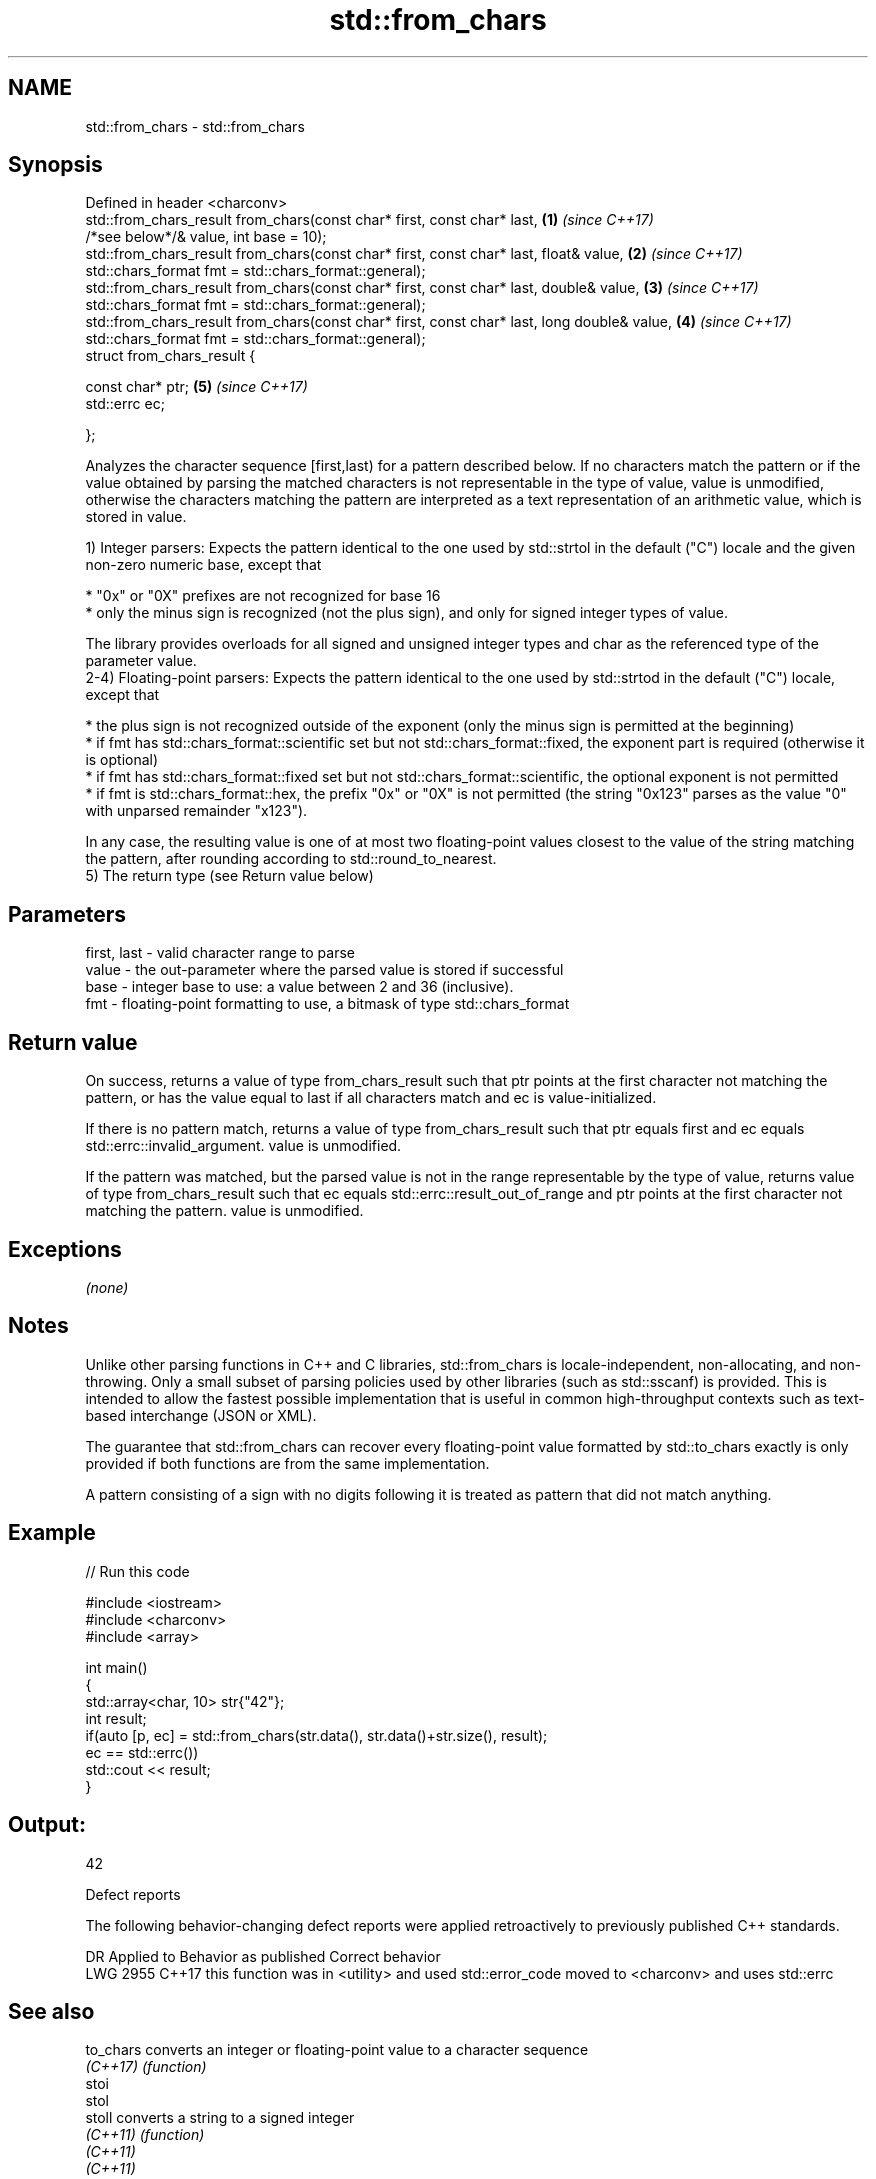 .TH std::from_chars 3 "2020.03.24" "http://cppreference.com" "C++ Standard Libary"
.SH NAME
std::from_chars \- std::from_chars

.SH Synopsis
   Defined in header <charconv>
   std::from_chars_result from_chars(const char* first, const char* last,                     \fB(1)\fP \fI(since C++17)\fP
   /*see below*/& value, int base = 10);
   std::from_chars_result from_chars(const char* first, const char* last, float& value,       \fB(2)\fP \fI(since C++17)\fP
   std::chars_format fmt = std::chars_format::general);
   std::from_chars_result from_chars(const char* first, const char* last, double& value,      \fB(3)\fP \fI(since C++17)\fP
   std::chars_format fmt = std::chars_format::general);
   std::from_chars_result from_chars(const char* first, const char* last, long double& value, \fB(4)\fP \fI(since C++17)\fP
   std::chars_format fmt = std::chars_format::general);
   struct from_chars_result {

   const char* ptr;                                                                           \fB(5)\fP \fI(since C++17)\fP
   std::errc ec;

   };

   Analyzes the character sequence [first,last) for a pattern described below. If no characters match the pattern or if the value obtained by parsing the matched characters is not representable in the type of value, value is unmodified, otherwise the characters matching the pattern are interpreted as a text representation of an arithmetic value, which is stored in value.

   1) Integer parsers: Expects the pattern identical to the one used by std::strtol in the default ("C") locale and the given non-zero numeric base, except that

     * "0x" or "0X" prefixes are not recognized for base 16
     * only the minus sign is recognized (not the plus sign), and only for signed integer types of value.

   The library provides overloads for all signed and unsigned integer types and char as the referenced type of the parameter value.
   2-4) Floating-point parsers: Expects the pattern identical to the one used by std::strtod in the default ("C") locale, except that

     * the plus sign is not recognized outside of the exponent (only the minus sign is permitted at the beginning)
     * if fmt has std::chars_format::scientific set but not std::chars_format::fixed, the exponent part is required (otherwise it is optional)
     * if fmt has std::chars_format::fixed set but not std::chars_format::scientific, the optional exponent is not permitted
     * if fmt is std::chars_format::hex, the prefix "0x" or "0X" is not permitted (the string "0x123" parses as the value "0" with unparsed remainder "x123").

   In any case, the resulting value is one of at most two floating-point values closest to the value of the string matching the pattern, after rounding according to std::round_to_nearest.
   5) The return type (see Return value below)

.SH Parameters

   first, last - valid character range to parse
   value       - the out-parameter where the parsed value is stored if successful
   base        - integer base to use: a value between 2 and 36 (inclusive).
   fmt         - floating-point formatting to use, a bitmask of type std::chars_format

.SH Return value

   On success, returns a value of type from_chars_result such that ptr points at the first character not matching the pattern, or has the value equal to last if all characters match and ec is value-initialized.

   If there is no pattern match, returns a value of type from_chars_result such that ptr equals first and ec equals std::errc::invalid_argument. value is unmodified.

   If the pattern was matched, but the parsed value is not in the range representable by the type of value, returns value of type from_chars_result such that ec equals std::errc::result_out_of_range and ptr points at the first character not matching the pattern. value is unmodified.

.SH Exceptions

   \fI(none)\fP

.SH Notes

   Unlike other parsing functions in C++ and C libraries, std::from_chars is locale-independent, non-allocating, and non-throwing. Only a small subset of parsing policies used by other libraries (such as std::sscanf) is provided. This is intended to allow the fastest possible implementation that is useful in common high-throughput contexts such as text-based interchange (JSON or XML).

   The guarantee that std::from_chars can recover every floating-point value formatted by std::to_chars exactly is only provided if both functions are from the same implementation.

   A pattern consisting of a sign with no digits following it is treated as pattern that did not match anything.

.SH Example

   
// Run this code

 #include <iostream>
 #include <charconv>
 #include <array>

 int main()
 {
     std::array<char, 10> str{"42"};
     int result;
     if(auto [p, ec] = std::from_chars(str.data(), str.data()+str.size(), result);
        ec == std::errc())
         std::cout << result;
 }

.SH Output:

 42

  Defect reports

   The following behavior-changing defect reports were applied retroactively to previously published C++ standards.

      DR    Applied to                  Behavior as published                             Correct behavior
   LWG 2955 C++17      this function was in <utility> and used std::error_code moved to <charconv> and uses std::errc

.SH See also

   to_chars   converts an integer or floating-point value to a character sequence
   \fI(C++17)\fP    \fI(function)\fP
   stoi
   stol
   stoll      converts a string to a signed integer
   \fI(C++11)\fP    \fI(function)\fP
   \fI(C++11)\fP
   \fI(C++11)\fP
   stof
   stod
   stold      converts a string to a floating point value
   \fI(C++11)\fP    \fI(function)\fP
   \fI(C++11)\fP
   \fI(C++11)\fP
   strtol     converts a byte string to an integer value
   strtoll    \fI(function)\fP
   strtof     converts a byte string to a floating point value
   strtod     \fI(function)\fP
   strtold
   scanf      reads formatted input from stdin, a file stream or a buffer
   fscanf     \fI(function)\fP
   sscanf
   operator>> extracts formatted data
              \fI(public member function of std::basic_istream<CharT,Traits>)\fP
